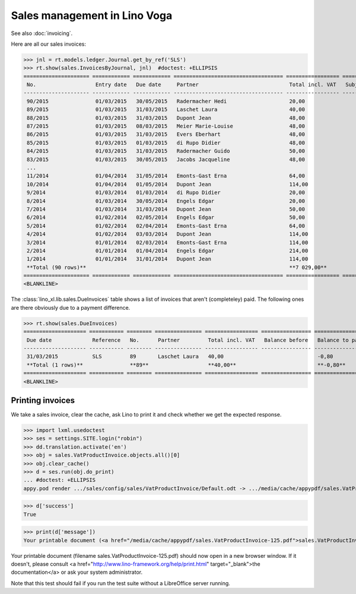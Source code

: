 .. doctest docs/specs/voga/sales.rst
.. _voga.specs.sales:

=============================
Sales management in Lino Voga
=============================

.. doctest init:

    >>> from lino import startup
    >>> startup('lino_book.projects.roger.settings.doctests')
    >>> from lino.api.doctest import *
    
See also :doc:`invoicing`.

Here are all our sales invoices:

>>> jnl = rt.models.ledger.Journal.get_by_ref('SLS')
>>> rt.show(sales.InvoicesByJournal, jnl)  #doctest: +ELLIPSIS
===================== ============ ============ =================================== ================= ============== ================
 No.                   Entry date   Due date     Partner                             Total incl. VAT   Subject line   Workflow
--------------------- ------------ ------------ ----------------------------------- ----------------- -------------- ----------------
 90/2015               01/03/2015   30/05/2015   Radermacher Hedi                    20,00                            **Registered**
 89/2015               01/03/2015   31/03/2015   Laschet Laura                       40,00                            **Registered**
 88/2015               01/03/2015   31/03/2015   Dupont Jean                         48,00                            **Registered**
 87/2015               01/03/2015   08/03/2015   Meier Marie-Louise                  48,00                            **Registered**
 86/2015               01/03/2015   31/03/2015   Evers Eberhart                      48,00                            **Registered**
 85/2015               01/03/2015   01/03/2015   di Rupo Didier                      48,00                            **Registered**
 84/2015               01/03/2015   31/03/2015   Radermacher Guido                   50,00                            **Registered**
 83/2015               01/03/2015   30/05/2015   Jacobs Jacqueline                   48,00                            **Registered**
 ...
 11/2014               01/04/2014   31/05/2014   Emonts-Gast Erna                    64,00                            **Registered**
 10/2014               01/04/2014   01/05/2014   Dupont Jean                         114,00                           **Registered**
 9/2014                01/03/2014   01/03/2014   di Rupo Didier                      20,00                            **Registered**
 8/2014                01/03/2014   30/05/2014   Engels Edgar                        20,00                            **Registered**
 7/2014                01/03/2014   31/03/2014   Dupont Jean                         50,00                            **Registered**
 6/2014                01/02/2014   02/05/2014   Engels Edgar                        50,00                            **Registered**
 5/2014                01/02/2014   02/04/2014   Emonts-Gast Erna                    64,00                            **Registered**
 4/2014                01/02/2014   03/03/2014   Dupont Jean                         114,00                           **Registered**
 3/2014                01/01/2014   02/03/2014   Emonts-Gast Erna                    114,00                           **Registered**
 2/2014                01/01/2014   01/04/2014   Engels Edgar                        214,00                           **Registered**
 1/2014                01/01/2014   31/01/2014   Dupont Jean                         114,00                           **Registered**
 **Total (90 rows)**                                                                 **7 029,00**
===================== ============ ============ =================================== ================= ============== ================
<BLANKLINE>


The :class:`lino_xl.lib.sales.DueInvoices` table shows a list
of invoices that aren't (completeley) paid.  The following ones are
there obviously due to a payment difference.

>>> rt.show(sales.DueInvoices)
==================== =========== ======== =============== ================= ================ ================
 Due date             Reference   No.      Partner         Total incl. VAT   Balance before   Balance to pay
-------------------- ----------- -------- --------------- ----------------- ---------------- ----------------
 31/03/2015           SLS         89       Laschet Laura   40,00                              -0,80
 **Total (1 rows)**               **89**                   **40,00**                          **-0,80**
==================== =========== ======== =============== ================= ================ ================
<BLANKLINE>


Printing invoices
=================

We take a sales invoice, clear the cache, ask Lino to print it and 
check whether we get the expected response.

>>> import lxml.usedoctest
>>> ses = settings.SITE.login("robin")
>>> dd.translation.activate('en')
>>> obj = sales.VatProductInvoice.objects.all()[0]
>>> obj.clear_cache()
>>> d = ses.run(obj.do_print)
... #doctest: +ELLIPSIS
appy.pod render .../sales/config/sales/VatProductInvoice/Default.odt -> .../media/cache/appypdf/sales.VatProductInvoice-125.pdf

>>> d['success']
True

>>> print(d['message'])
Your printable document (<a href="/media/cache/appypdf/sales.VatProductInvoice-125.pdf">sales.VatProductInvoice-125.pdf</a>) should now open in a new browser window. If it doesn't, please ask your system administrator.

Your printable document (filename sales.VatProductInvoice-125.pdf) should now open in a new browser window. If it doesn't, please consult <a href="http://www.lino-framework.org/help/print.html" target="_blank">the documentation</a> or ask your system administrator.

Note that this test should fail if you run the test suite without a 
LibreOffice server running.


